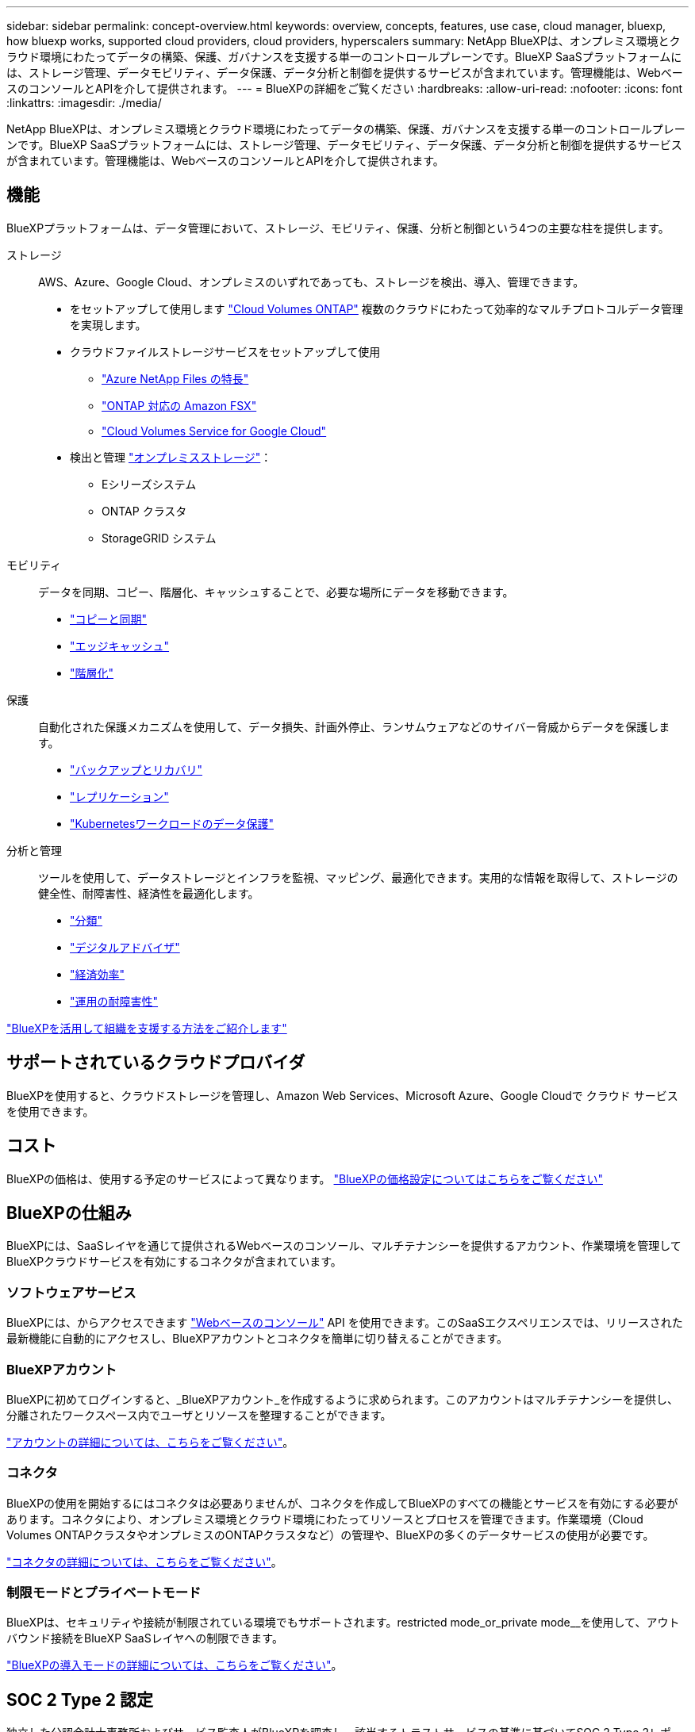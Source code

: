 ---
sidebar: sidebar 
permalink: concept-overview.html 
keywords: overview, concepts, features, use case, cloud manager, bluexp, how bluexp works, supported cloud providers, cloud providers, hyperscalers 
summary: NetApp BlueXPは、オンプレミス環境とクラウド環境にわたってデータの構築、保護、ガバナンスを支援する単一のコントロールプレーンです。BlueXP SaaSプラットフォームには、ストレージ管理、データモビリティ、データ保護、データ分析と制御を提供するサービスが含まれています。管理機能は、WebベースのコンソールとAPIを介して提供されます。 
---
= BlueXPの詳細をご覧ください
:hardbreaks:
:allow-uri-read: 
:nofooter: 
:icons: font
:linkattrs: 
:imagesdir: ./media/


[role="lead"]
NetApp BlueXPは、オンプレミス環境とクラウド環境にわたってデータの構築、保護、ガバナンスを支援する単一のコントロールプレーンです。BlueXP SaaSプラットフォームには、ストレージ管理、データモビリティ、データ保護、データ分析と制御を提供するサービスが含まれています。管理機能は、WebベースのコンソールとAPIを介して提供されます。



== 機能

BlueXPプラットフォームは、データ管理において、ストレージ、モビリティ、保護、分析と制御という4つの主要な柱を提供します。

ストレージ:: AWS、Azure、Google Cloud、オンプレミスのいずれであっても、ストレージを検出、導入、管理できます。
+
--
* をセットアップして使用します https://bluexp.netapp.com/ontap-cloud["Cloud Volumes ONTAP"^] 複数のクラウドにわたって効率的なマルチプロトコルデータ管理を実現します。
* クラウドファイルストレージサービスをセットアップして使用
+
** https://bluexp.netapp.com/azure-netapp-files["Azure NetApp Files の特長"^]
** https://bluexp.netapp.com/fsx-for-ontap["ONTAP 対応の Amazon FSX"^]
** https://bluexp.netapp.com/cloud-volumes-service-for-gcp["Cloud Volumes Service for Google Cloud"^]


* 検出と管理 https://bluexp.netapp.com/netapp-on-premises["オンプレミスストレージ"^]：
+
** Eシリーズシステム
** ONTAP クラスタ
** StorageGRID システム




--
モビリティ:: データを同期、コピー、階層化、キャッシュすることで、必要な場所にデータを移動できます。
+
--
* https://bluexp.netapp.com/cloud-sync-service["コピーと同期"^]
* https://bluexp.netapp.com/global-file-cache["エッジキャッシュ"^]
* https://bluexp.netapp.com/cloud-tiering["階層化"^]


--
保護:: 自動化された保護メカニズムを使用して、データ損失、計画外停止、ランサムウェアなどのサイバー脅威からデータを保護します。
+
--
* https://bluexp.netapp.com/cloud-backup["バックアップとリカバリ"^]
* https://bluexp.netapp.com/replication["レプリケーション"^]
* https://bluexp.netapp.com/solutions/kubernetes["Kubernetesワークロードのデータ保護"^]


--
分析と管理:: ツールを使用して、データストレージとインフラを監視、マッピング、最適化できます。実用的な情報を取得して、ストレージの健全性、耐障害性、経済性を最適化します。
+
--
* https://bluexp.netapp.com/netapp-cloud-data-sense["分類"^]
* https://bluexp.netapp.com/digital-advisor["デジタルアドバイザ"^]
* https://bluexp.netapp.com/digital-advisor["経済効率"^]
* https://bluexp.netapp.com/digital-advisor["運用の耐障害性"^]


--


https://bluexp.netapp.com/["BlueXPを活用して組織を支援する方法をご紹介します"^]



== サポートされているクラウドプロバイダ

BlueXPを使用すると、クラウドストレージを管理し、Amazon Web Services、Microsoft Azure、Google Cloudで クラウド サービス を使用できます。



== コスト

BlueXPの価格は、使用する予定のサービスによって異なります。 https://bluexp.netapp.com/pricing["BlueXPの価格設定についてはこちらをご覧ください"^]



== BlueXPの仕組み

BlueXPには、SaaSレイヤを通じて提供されるWebベースのコンソール、マルチテナンシーを提供するアカウント、作業環境を管理してBlueXPクラウドサービスを有効にするコネクタが含まれています。



=== ソフトウェアサービス

BlueXPには、からアクセスできます https://console.bluexp.netapp.com["Webベースのコンソール"^] API を使用できます。このSaaSエクスペリエンスでは、リリースされた最新機能に自動的にアクセスし、BlueXPアカウントとコネクタを簡単に切り替えることができます。



=== BlueXPアカウント

BlueXPに初めてログインすると、_BlueXPアカウント_を作成するように求められます。このアカウントはマルチテナンシーを提供し、分離されたワークスペース内でユーザとリソースを整理することができます。

link:concept-netapp-accounts.html["アカウントの詳細については、こちらをご覧ください"]。



=== コネクタ

BlueXPの使用を開始するにはコネクタは必要ありませんが、コネクタを作成してBlueXPのすべての機能とサービスを有効にする必要があります。コネクタにより、オンプレミス環境とクラウド環境にわたってリソースとプロセスを管理できます。作業環境（Cloud Volumes ONTAPクラスタやオンプレミスのONTAPクラスタなど）の管理や、BlueXPの多くのデータサービスの使用が必要です。

link:concept-connectors.html["コネクタの詳細については、こちらをご覧ください"]。



=== 制限モードとプライベートモード

BlueXPは、セキュリティや接続が制限されている環境でもサポートされます。restricted mode_or_private mode__を使用して、アウトバウンド接続をBlueXP SaaSレイヤへの制限できます。

link:concept-modes.html["BlueXPの導入モードの詳細については、こちらをご覧ください"]。



== SOC 2 Type 2 認定

独立した公認会計士事務所およびサービス監査人がBlueXPを調査し、該当するトラストサービスの基準に基づいてSOC 2 Type 2レポートを達成したことを確認しました。

https://www.netapp.com/company/trust-center/compliance/soc-2/["ネットアップの SOC 2 レポートをご覧ください"^]
